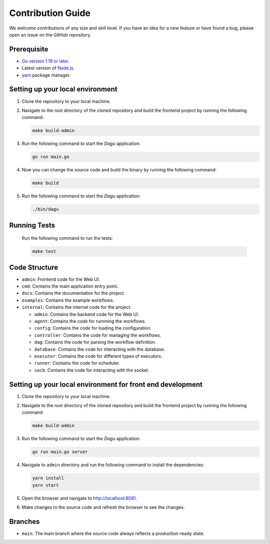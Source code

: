 Contribution Guide
===================

We welcome contributions of any size and skill level. If you have an idea for a new feature or have found a bug, please open an issue on the GitHub repository.

Prerequisite
-------------

* `Go version 1.19 or later. <https://go.dev/doc/install>`_
* Latest version of `Node.js <https://nodejs.org/en/download/>`_.
* `yarn <https://yarnpkg.com/>`_ package manager.

Setting up your local environment
----------------------------------

#. Clone the repository to your local machine.
#. Navigate to the root directory of the cloned repository and build the frontend project by running the following command:

   .. code-block:: sh

      make build-admin

#. Run the following command to start the `Dagu` application:

   .. code-block:: sh

      go run main.go

#. Now you can change the source code and build the binary by running the following command:

   .. code-block:: sh

      make build

#. Run the following command to start the `Dagu` application:

   .. code-block:: sh

      ./bin/dagu

Running Tests
-------------

   Run the following command to run the tests:

   .. code-block:: sh

      make test

Code Structure
---------------

- ``admin``: Frontend code for the Web UI.
- ``cmd``: Contains the main application entry point.
- ``docs``: Contains the documentation for the project.
- ``examples``: Contains the example workflows.
- ``internal``: Contains the internal code for the project.

  - ``admin``: Contains the backend code for the Web UI.
  - ``agent``: Contains the code for runnning the workflows.
  - ``config``: Contains the code for loading the configuration.
  - ``controller``: Contains the code for managing the workflows.
  - ``dag``: Contains the code for parsing the workflow definition.
  - ``database``: Contains the code for interacting with the database.
  - ``executor``: Contains the code for different types of executors.
  - ``runner``: Contains the code for scheduler.
  - ``sock``: Contains the code for interacting with the socket.

Setting up your local environment for front end development
-------------------------------------------------------------

#. Clone the repository to your local machine.
#. Navigate to the root directory of the cloned repository and build the frontend project by running the following command:

   .. code-block:: sh

      make build-admin

#. Run the following command to start the `Dagu` application:

   .. code-block:: sh

      go run main.go server

#. Navigate to ``admin`` directory and run the following command to install the dependencies:

   .. code-block:: sh

      yarn install
      yarn start

#. Open the browser and navigate to http://localhost:8081.

#. Make changes to the source code and refresh the browser to see the changes.

Branches
---------

* ``main``: The main branch where the source code always reflects a production-ready state.
